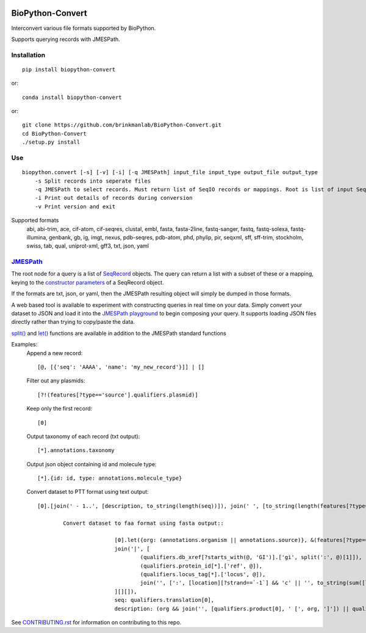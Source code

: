 .. image:: https://zenodo.org/badge/195302632.svg
    :target: https://zenodo.org/badge/latestdoi/195302632

==================
BioPython-Convert
==================

Interconvert various file formats supported by BioPython.

Supports querying records with JMESPath.

Installation
------------
::

    pip install biopython-convert

or::

    conda install biopython-convert

or::

    git clone https://github.com/brinkmanlab/BioPython-Convert.git
    cd BioPython-Convert
    ./setup.py install

Use
---
::

    biopython.convert [-s] [-v] [-i] [-q JMESPath] input_file input_type output_file output_type
        -s Split records into seperate files
        -q JMESPath to select records. Must return list of SeqIO records or mappings. Root is list of input SeqIO records.
        -i Print out details of records during conversion
        -v Print version and exit

Supported formats
    abi, abi-trim, ace, cif-atom, cif-seqres, clustal, embl, fasta, fasta-2line, fastq-sanger, fastq,
    fastq-solexa, fastq-illumina, genbank, gb, ig, imgt, nexus, pdb-seqres, pdb-atom, phd, phylip, pir, seqxml,
    sff, sff-trim, stockholm, swiss, tab, qual, uniprot-xml, gff3, txt, json, yaml

JMESPath_
---------
The root node for a query is a list of SeqRecord_ objects. The query can return a list with a subset of these or
a mapping, keying to the `constructor parameters`_ of a SeqRecord object.

If the formats are txt, json, or yaml, then the JMESPath resulting object will simply be dumped in those formats.

A web based tool is available to experiment with constructing queries in real time on your data. Simply convert your
dataset to JSON and load it into the `JMESPath playground`_ to begin composing your query. It supports loading JSON files
directly rather than trying to copy/paste the data.

`split()`_ and `let()`_ functions are available in addition to the JMESPath standard functions

Examples:
    Append a new record::

        [@, [{'seq': 'AAAA', 'name': 'my_new_record'}]] | []

    Filter out any plasmids::

        [?!(features[?type=='source'].qualifiers.plasmid)]

    Keep only the first record::

        [0]

    Output taxonomy of each record (txt output)::

        [*].annotations.taxonomy

    Output json object containing id and molecule type::

        [*].{id: id, type: annotations.molecule_type}

    Convert dataset to PTT format using text output::

        [0].[join(' - 1..', [description, to_string(length(seq))]), join(' ', [to_string(length(features[?type=='CDS' && qualifiers.translation])), 'proteins']), join(`"\t"`, ['Location', 'Strand', 'Length', 'PID', 'Gene', 'Synonym', 'Code', 'COG', 'Product']), (features[?type=='CDS' && qualifiers.translation].[join('..', [to_string(sum([location.start, `1`])), to_string(location.end)]), [location.strand][?@==`1`] && '+' || '-', length(qualifiers.translation[0]), (qualifiers.db_xref[?starts_with(@, 'GI')].split(':', @)[1])[0] || '-', qualifiers.gene[0] || '-', qualifiers.locus_tag[0] || '-', '-', '-', qualifiers.product[0] ] | [*].join(`"\t"`, [*].to_string(@)) )] | []

		Convert dataset to faa format using fasta output::

				[0].let({org: (annotations.organism || annotations.source)}, &(features[?type=='CDS' && qualifiers.translation].{id:
				join('|', [
					(qualifiers.db_xref[?starts_with(@, 'GI')].['gi', split(':', @)[1]]),
					(qualifiers.protein_id[*].['ref', @]),
					(qualifiers.locus_tag[*].['locus', @]),
					join('', [':', [location][?strand==`-1`] && 'c' || '', to_string(sum([location.start, `1`])), '..', to_string(location.end)])
				][][]),
				seq: qualifiers.translation[0],
				description: (org && join('', [qualifiers.product[0], ' [', org, ']']) || qualifiers.product[0])}))

See CONTRIBUTING.rst_ for information on contributing to this repo.

.. _CONTRIBUTING.rst: CONTRIBUTING.rst
.. _JMESPath: http://jmespath.org/
.. _SeqRecord: https://biopython.org/DIST/docs/api/Bio.SeqRecord.SeqRecord-class.html
.. _constructor parameters: https://biopython.org/DIST/docs/api/Bio.SeqRecord.SeqRecord-class.html#__init__
.. _JMESPath playground: https://glenveegee.github.io/jmespath-edit/
.. _split(): https://github.com/jmespath/jmespath.py/issues/159
.. _let(): https://github.com/jmespath/jmespath.site/pull/6